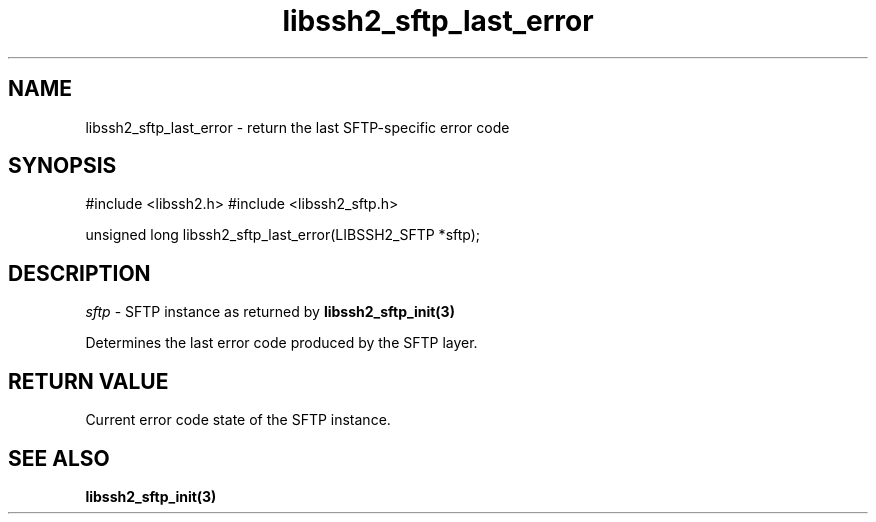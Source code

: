 .\" $Id: libssh2_sftp_last_error.3,v 1.1 2007/06/14 16:08:43 jehousley Exp $
.\"
.TH libssh2_sftp_last_error 3 "1 Jun 2007" "libssh2 0.15" "libssh2 manual"
.SH NAME
libssh2_sftp_last_error - return the last SFTP-specific error code
.SH SYNOPSIS
#include <libssh2.h>
#include <libssh2_sftp.h>

unsigned long 
libssh2_sftp_last_error(LIBSSH2_SFTP *sftp);

.SH DESCRIPTION
\fIsftp\fP - SFTP instance as returned by 
.BR libssh2_sftp_init(3)

Determines the last error code produced by the SFTP layer.

.SH RETURN VALUE
Current error code state of the SFTP instance.

.SH SEE ALSO
.BR libssh2_sftp_init(3)
